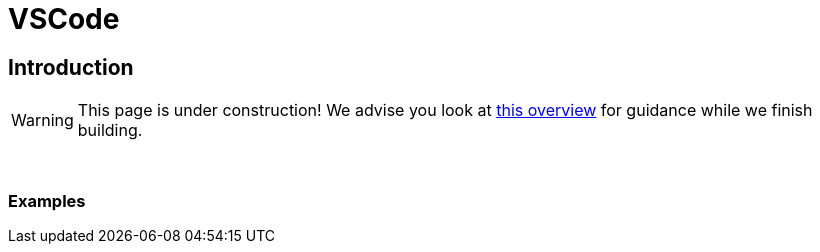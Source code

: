 = VSCode

== Introduction

[WARNING]
====
This page is under construction! We advise you look at xref:https://www.educba.com/what-is-visual-studio-code/[this overview] for guidance while we finish building.
====

{sp}+

=== Examples